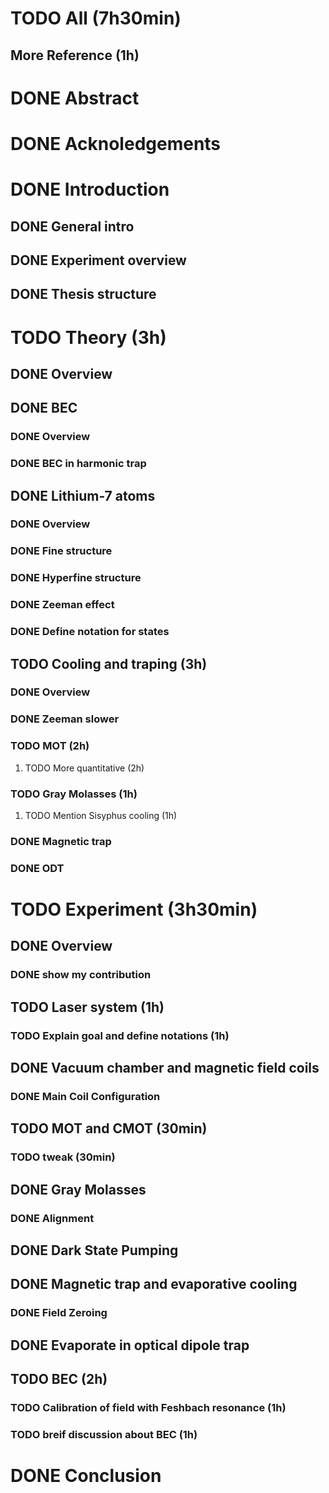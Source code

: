 * TODO All (7h30min)
** More Reference (1h)
* DONE Abstract
* DONE Acknoledgements
* DONE Introduction
** DONE General intro
** DONE Experiment overview
** DONE Thesis structure
* TODO Theory (3h)
** DONE Overview
** DONE BEC
*** DONE Overview
*** DONE BEC in harmonic trap
** DONE Lithium-7 atoms
*** DONE Overview
*** DONE Fine structure
*** DONE Hyperfine structure
*** DONE Zeeman effect
*** DONE Define notation for states
** TODO Cooling and traping (3h)
*** DONE Overview
*** DONE Zeeman slower
*** TODO MOT (2h)
**** TODO More quantitative (2h)
*** TODO Gray Molasses (1h)
**** TODO Mention Sisyphus cooling (1h)
*** DONE Magnetic trap
*** DONE ODT
* TODO Experiment (3h30min)
** DONE Overview
*** DONE show my contribution
** TODO Laser system (1h)
*** TODO Explain goal and define notations (1h)
** DONE Vacuum chamber and magnetic field coils
*** DONE Main Coil Configuration
** TODO MOT and CMOT (30min)
*** TODO tweak (30min)
** DONE Gray Molasses
*** DONE Alignment
** DONE Dark State Pumping
** DONE Magnetic trap and evaporative cooling
*** DONE Field Zeroing
** DONE Evaporate in optical dipole trap
** TODO BEC (2h)
*** TODO Calibration of field with Feshbach resonance (1h)
*** TODO breif discussion about BEC (1h)
* DONE Conclusion
